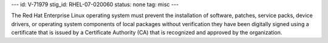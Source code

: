 ---
id: V-71979
stig_id: RHEL-07-020060
status: none
tag: misc
---

The Red Hat Enterprise Linux operating system must prevent the installation of software, patches, service packs, device drivers, or operating system components of local packages without verification they have been digitally signed using a certificate that is issued by a Certificate Authority (CA) that is recognized and approved by the organization.
